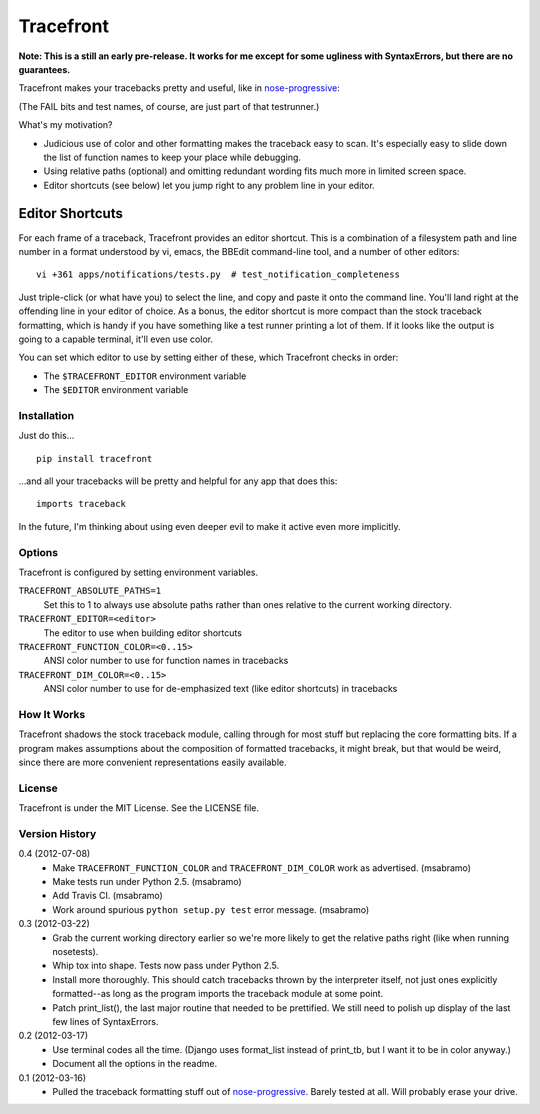 ==========
Tracefront
==========

.. image:: https://secure.travis-ci.org/erikrose/tracefront.png?branch=master
   :target: http://travis-ci.org/erikrose/tracefront

**Note: This is a still an early pre-release. It works for me except for some
ugliness with SyntaxErrors, but there are no guarantees.**

Tracefront makes your tracebacks pretty and useful, like in `nose-progressive`_:

.. image:: https://github.com/erikrose/nose-progressive/raw/master/in_progress.png

(The FAIL bits and test names, of course, are just part of that testrunner.)

What's my motivation?

* Judicious use of color and other formatting makes the traceback easy to scan.
  It's especially easy to slide down the list of function names to keep your
  place while debugging.
* Using relative paths (optional) and omitting redundant wording fits much more
  in limited screen space.
* Editor shortcuts (see below) let you jump right to any problem line in your
  editor.

Editor Shortcuts
----------------

For each frame of a traceback, Tracefront provides an editor shortcut.
This is a combination of a filesystem path and line number in a format
understood by vi, emacs, the BBEdit command-line tool, and a number of other
editors::

  vi +361 apps/notifications/tests.py  # test_notification_completeness

Just triple-click (or what have you) to select the line, and copy and paste it
onto the command line. You'll land right at the offending line in your editor
of choice. As a bonus, the editor shortcut is more compact than the stock
traceback formatting, which is handy if you have something like a test runner
printing a lot of them. If it looks like the output is going to a capable
terminal, it'll even use color.

You can set which editor to use by setting either of these, which Tracefront
checks in order:

* The ``$TRACEFRONT_EDITOR`` environment variable
* The ``$EDITOR`` environment variable


Installation
============

Just do this... ::

    pip install tracefront

...and all your tracebacks will be pretty and helpful for any app that does
this::

    imports traceback

In the future, I'm thinking about using even deeper evil to make it active even
more implicitly.


Options
=======

Tracefront is configured by setting environment variables.

``TRACEFRONT_ABSOLUTE_PATHS=1``
    Set this to 1 to always use absolute paths rather than ones relative to the
    current working directory.
``TRACEFRONT_EDITOR=<editor>``
    The editor to use when building editor shortcuts
``TRACEFRONT_FUNCTION_COLOR=<0..15>``
    ANSI color number to use for function names in tracebacks
``TRACEFRONT_DIM_COLOR=<0..15>``
    ANSI color number to use for de-emphasized text (like editor shortcuts) in
    tracebacks


How It Works
============

Tracefront shadows the stock traceback module, calling through for most stuff
but replacing the core formatting bits. If a program makes assumptions about
the composition of formatted tracebacks, it might break, but that would be
weird, since there are more convenient representations easily available.


License
=======

Tracefront is under the MIT License. See the LICENSE file.


Version History
===============

0.4 (2012-07-08)
  * Make ``TRACEFRONT_FUNCTION_COLOR`` and ``TRACEFRONT_DIM_COLOR`` work as
    advertised. (msabramo)
  * Make tests run under Python 2.5. (msabramo)
  * Add Travis CI. (msabramo)
  * Work around spurious ``python setup.py test`` error message. (msabramo)

0.3 (2012-03-22)
  * Grab the current working directory earlier so we're more likely to get
    the relative paths right (like when running nosetests).
  * Whip tox into shape. Tests now pass under Python 2.5.
  * Install more thoroughly. This should catch tracebacks thrown by the
    interpreter itself, not just ones explicitly formatted--as long as the
    program imports the traceback module at some point.
  * Patch print_list(), the last major routine that needed to be prettified.
    We still need to polish up display of the last few lines of SyntaxErrors.

0.2 (2012-03-17)
  * Use terminal codes all the time. (Django uses format_list instead of
    print_tb, but I want it to be in color anyway.)
  * Document all the options in the readme.

0.1 (2012-03-16)
  * Pulled the traceback formatting stuff out of `nose-progressive`_. Barely
    tested at all. Will probably erase your drive.

.. _`nose-progressive`: http://pypi.python.org/pypi/nose-progressive/
